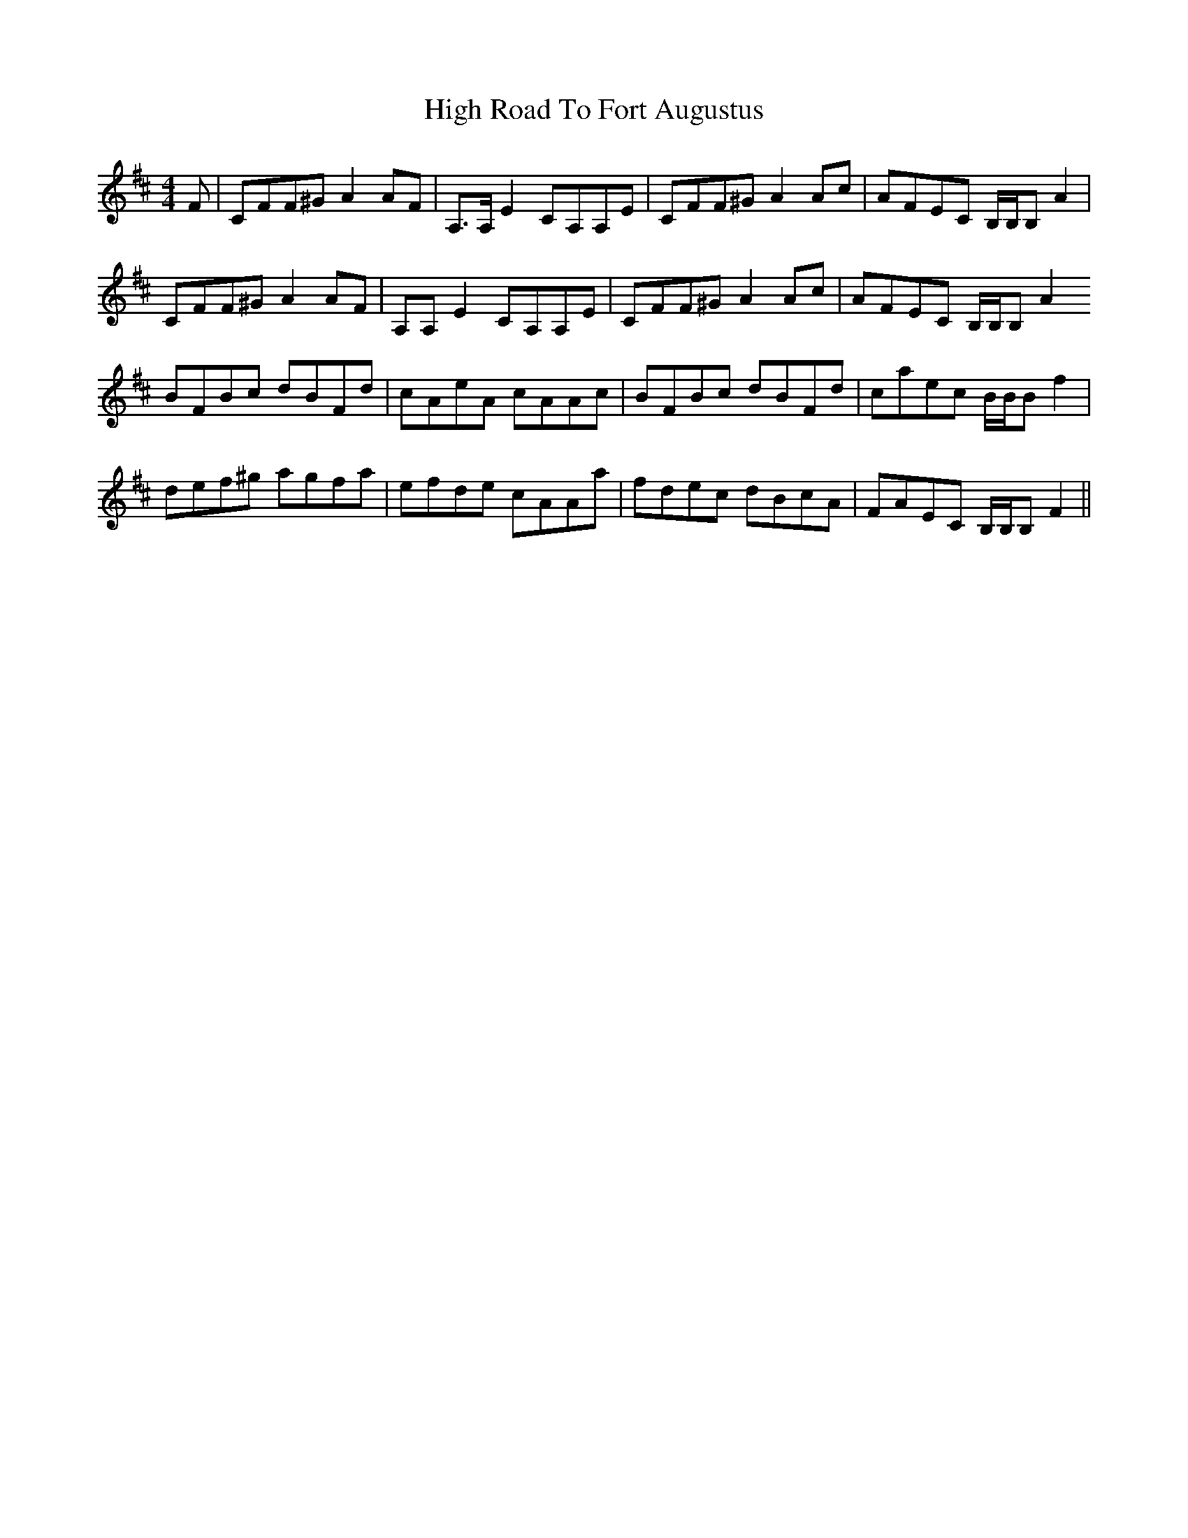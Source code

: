 X: 17378
T: High Road To Fort Augustus
R: reel
M: 4/4
K: Bminor
F|c,FF^G A2 AF|A,>A, E2 CA,A,E|c,FF^G A2 Ac|AFEC B,/B,/B, A2|
c,FF^G A2 AF|A,A, E2 CA,A,E|c,FF^G A2 Ac|AFEC B,/B,/B, A2
BFBc dBFd|cAeA cAAc|BFBc dBFd|caec B/B/B f2|
def^g agfa|efde cAAa|fdec dBcA|FAEC B,/B,/B, F2||

